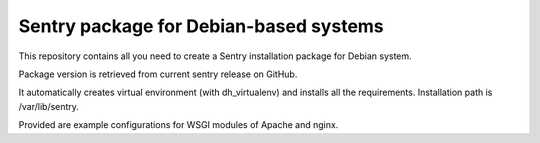 Sentry package for Debian-based systems
=======================================

This repository contains all you need to create a Sentry
installation package for Debian system.

Package version is retrieved from current sentry release on GitHub.

It automatically creates virtual environment (with dh_virtualenv)
and installs all the requirements. Installation path is
/var/lib/sentry.

Provided are example configurations for WSGI modules of Apache and nginx.
